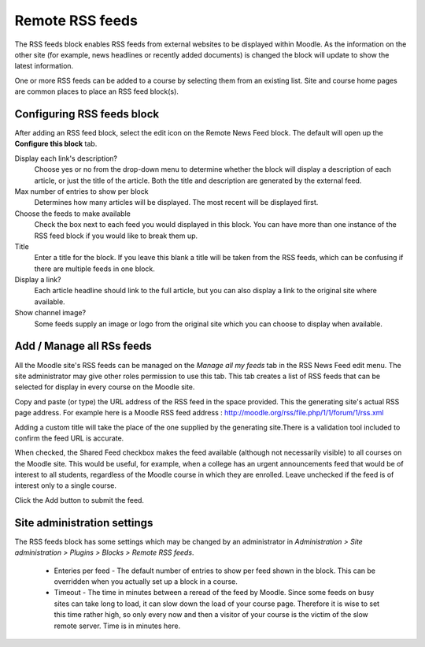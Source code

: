 .. _remote_rss_feeds:

Remote RSS feeds
=================
The RSS feeds block enables RSS feeds from external websites to be displayed within Moodle. As the information on the other site (for example, news headlines or recently added documents) is changed the block will update to show the latest information. 

One or more RSS feeds can be added to a course by selecting them from an existing list. Site and course home pages are common places to place an RSS feed block(s). 



Configuring RSS feeds block
-----------------------------
After adding an RSS feed block, select the edit icon on the Remote News Feed block. The default will open up the **Configure this block** tab.

Display each link's description?
    Choose yes or no from the drop-down menu to determine whether the block will display a description of each article, or just the title of the article. Both the title and description are generated by the external feed. 

Max number of entries to show per block
    Determines how many articles will be displayed. The most recent will be displayed first. 

Choose the feeds to make available
    Check the box next to each feed you would displayed in this block. You can have more than one instance of the RSS feed block if you would like to break them up. 

Title
    Enter a title for the block. If you leave this blank a title will be taken from the RSS feeds, which can be confusing if there are multiple feeds in one block. 

Display a link?
    Each article headline should link to the full article, but you can also display a link to the original site where available. 

Show channel image?
    Some feeds supply an image or logo from the original site which you can choose to display when available. 
    
Add / Manage all RSs feeds
----------------------------
All the Moodle site's RSS feeds can be managed on the *Manage all my feeds* tab in the RSS News Feed edit menu. The site administrator may give other roles permission to use this tab. This tab creates a list of RSS feeds that can be selected for display in every course on the Moodle site.

Copy and paste (or type) the URL address of the RSS feed in the space provided. This the generating site's actual RSS page address. For example here is a Moodle RSS feed address : http://moodle.org/rss/file.php/1/1/forum/1/rss.xml

Adding a custom title will take the place of the one supplied by the generating site.There is a validation tool included to confirm the feed URL is accurate.

When checked, the Shared Feed checkbox makes the feed available (although not necessarily visible) to all courses on the Moodle site. This would be useful, for example, when a college has an urgent announcements feed that would be of interest to all students, regardless of the Moodle course in which they are enrolled. Leave unchecked if the feed is of interest only to a single course.

Click the Add button to submit the feed. 

Site administration settings
------------------------------
The RSS feeds block has some settings which may be changed by an administrator in *Administration > Site administration > Plugins > Blocks > Remote RSS feeds*.

    * Enteries per feed - The default number of entries to show per feed shown in the block. This can be overridden when you actually set up a block in a course.
    * Timeout - The time in minutes between a reread of the feed by Moodle. Since some feeds on busy sites can take long to load, it can slow down the load of your course page. Therefore it is wise to set this time rather high, so only every now and then a visitor of your course is the victim of the slow remote server. Time is in minutes here. 





